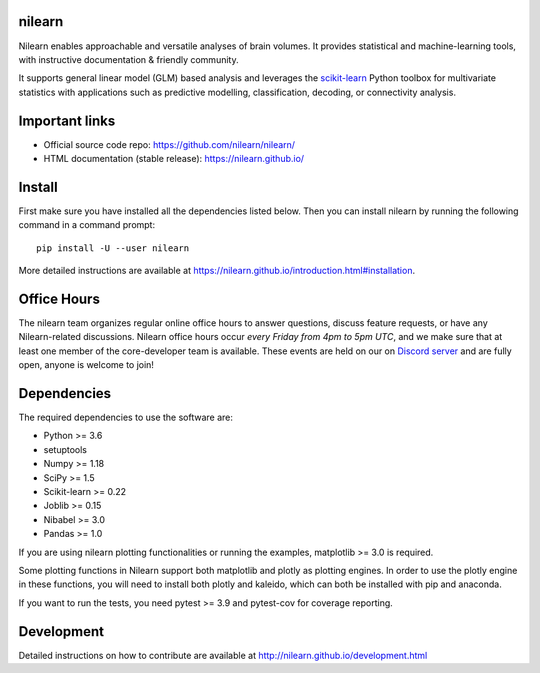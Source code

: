 .. image:: https://img.shields.io/pypi/v/nilearn.svg
    :target: https://pypi.org/project/nilearn/
    :alt: Pypi Package

.. image:: https://img.shields.io/pypi/pyversions/nilearn.svg
    :target: https://pypi.org/project/nilearn/
    :alt: PyPI - Python Version

.. image:: https://github.com/nilearn/nilearn/workflows/build/badge.svg?branch=main&event=push
   :target: https://github.com/nilearn/nilearn/actions
   :alt: Github Actions Build Status

.. image:: https://codecov.io/gh/nilearn/nilearn/branch/main/graph/badge.svg
   :target: https://codecov.io/gh/nilearn/nilearn
   :alt: Coverage Status

.. image:: https://dev.azure.com/Parietal/Nilearn/_apis/build/status/nilearn.nilearn?branchName=main
   :target: https://dev.azure.com/Parietal/Nilearn/_apis/build/status/nilearn.nilearn?branchName=main
   :alt: Azure Build Status

nilearn
=======

Nilearn enables approachable and versatile analyses of brain volumes. It provides statistical and machine-learning tools, with instructive documentation & friendly community.

It supports general linear model (GLM) based analysis and leverages the `scikit-learn <https://scikit-learn.org>`_ Python toolbox for multivariate statistics with applications such as predictive modelling, classification, decoding, or connectivity analysis.

Important links
===============

- Official source code repo: https://github.com/nilearn/nilearn/
- HTML documentation (stable release): https://nilearn.github.io/

Install
=======

First make sure you have installed all the dependencies listed below.
Then you can install nilearn by running the following command in
a command prompt::

    pip install -U --user nilearn

More detailed instructions are available at
https://nilearn.github.io/introduction.html#installation.

Office Hours
============

The nilearn team organizes regular online office hours to answer questions, discuss feature requests, or have any Nilearn-related discussions. Nilearn office hours occur *every Friday from 4pm to 5pm UTC*, and we make sure that at least one member of the core-developer team is available. These events are held on our on `Discord server <https://discord.gg/bMBhb7w>`_ and are fully open, anyone is welcome to join!


Dependencies
============

The required dependencies to use the software are:

* Python >= 3.6
* setuptools
* Numpy >= 1.18
* SciPy >= 1.5
* Scikit-learn >= 0.22
* Joblib >= 0.15
* Nibabel >= 3.0
* Pandas >= 1.0

If you are using nilearn plotting functionalities or running the examples, matplotlib >= 3.0 is required.

Some plotting functions in Nilearn support both matplotlib and plotly as plotting engines.
In order to use the plotly engine in these functions, you will need to install both plotly and kaleido, which can both be installed with pip and anaconda.

If you want to run the tests, you need pytest >= 3.9 and pytest-cov for coverage reporting.

Development
===========

Detailed instructions on how to contribute are available at
http://nilearn.github.io/development.html
